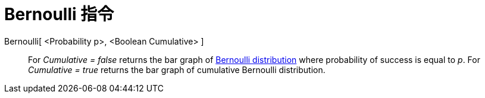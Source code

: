 = Bernoulli 指令
:page-en: commands/Bernoulli
ifdef::env-github[:imagesdir: /zh/modules/ROOT/assets/images]

Bernoulli[ <Probability p>, <Boolean Cumulative> ]::
  For _Cumulative = false_ returns the bar graph of https://en.wikipedia.org/wiki/Bernoulli_distribution[Bernoulli
  distribution] where probability of success is equal to _p_.
  For _Cumulative = true_ returns the bar graph of cumulative Bernoulli distribution.
